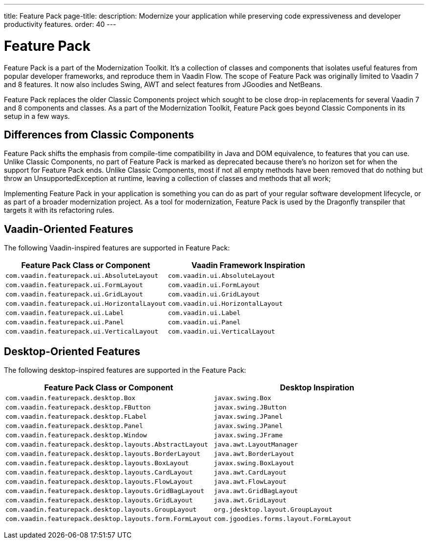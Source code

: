 ---
title: Feature Pack
page-title: 
description: Modernize your application while preserving code expressiveness and developer productivity features.
order: 40
---


= Feature Pack 

pass:[<!-- vale Vaadin.Versions = NO -->]

Feature Pack is a part of the Modernization Toolkit. It's a collection of classes and components that isolates useful features from popular developer frameworks, and reproduce them in Vaadin Flow. The scope of Feature Pack was originally limited to Vaadin 7 and 8 features. It now also includes Swing, AWT and select features from JGoodies and NetBeans.

Feature Pack replaces the older Classic Components project which sought to be close drop-in replacements for several Vaadin 7 and 8 components and classes. As a part of the Modernization Toolkit, Feature Pack goes beyond Classic Components in its setup in a few ways. 

pass:[<!-- vale Vaadin.Versions = YES -->]

== Differences from Classic Components

Feature Pack shifts the emphasis from compile-time compatibility in Java and DOM equivalence, to features that you can use. Unlike Classic Components, no part of Feature Pack is marked as deprecated because there's no horizon set for when the support for Feature Pack ends. Unlike Classic Components, most if not all empty methods have been removed that do nothing but throw an UnsupportedException at runtime, leaving a collection of classes and methods that all work;

Implementing Feature Pack in your application is something you can do as part of your regular software development lifecycle, or as part of a broader modernization project. As a tool for modernization, Feature Pack is used by the Dragonfly transpiler that targets it with its refactoring rules.

pass:[<!-- vale Vaadin.ProductName = NO -->]


== Vaadin-Oriented Features

The following Vaadin-inspired features are supported in Feature Pack:

[cols="1,1"]
|===
|Feature Pack Class or Component  |Vaadin Framework Inspiration

|`com.vaadin.featurepack.ui.AbsoluteLayout`
|`com.vaadin.ui.AbsoluteLayout`

|`com.vaadin.featurepack.ui.FormLayout`
|`com.vaadin.ui.FormLayout`

|`com.vaadin.featurepack.ui.GridLayout`
|`com.vaadin.ui.GridLayout`

|`com.vaadin.featurepack.ui.HorizontalLayout`
|`com.vaadin.ui.HorizontalLayout`

|`com.vaadin.featurepack.ui.Label`
|`com.vaadin.ui.Label`

|`com.vaadin.featurepack.ui.Panel`
|`com.vaadin.ui.Panel` 

|`com.vaadin.featurepack.ui.VerticalLayout`
|`com.vaadin.ui.VerticalLayout` 
|=== 


== Desktop-Oriented Features

The following desktop-inspired features are supported in the Feature Pack:

[cols="1,1"]
|===
|Feature Pack Class or Component  |Desktop Inspiration

|`com.vaadin.featurepack.desktop.Box`
|`javax.swing.Box`

|`com.vaadin.featurepack.desktop.FButton`
|`javax.swing.JButton` 

|`com.vaadin.featurepack.desktop.FLabel`
|`javax.swing.JPanel` 

|`com.vaadin.featurepack.desktop.Panel`
|`javax.swing.JPanel` 

|`com.vaadin.featurepack.desktop.Window`
|`javax.swing.JFrame` 

|`com.vaadin.featurepack.desktop.layouts.AbstractLayout`
|`java.awt.LayoutManager` 

|`com.vaadin.featurepack.desktop.layouts.BorderLayout`
|`java.awt.BorderLayout` 

|`com.vaadin.featurepack.desktop.layouts.BoxLayout`
|`javax.swing.BoxLayout` 

|`com.vaadin.featurepack.desktop.layouts.CardLayout`
|`java.awt.CardLayout` 

|`com.vaadin.featurepack.desktop.layouts.FlowLayout`
|`java.awt.FlowLayout` 

|`com.vaadin.featurepack.desktop.layouts.GridBagLayout`
|`java.awt.GridBagLayout` 

|`com.vaadin.featurepack.desktop.layouts.GridLayout`
|`java.awt.GridLayout`

|`com.vaadin.featurepack.desktop.layouts.GroupLayout`
|`org.jdesktop.layout.GroupLayout` 

|`com.vaadin.featurepack.desktop.layouts.form.FormLayout`
|`com.jgoodies.forms.layout.FormLayout` 
|=== 


pass:[<!-- vale Vaadin.ProductName = YES -->]